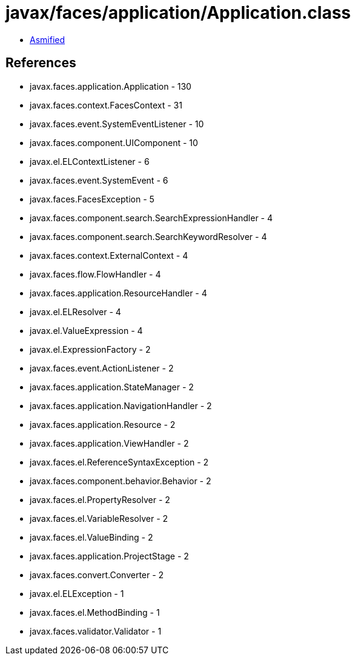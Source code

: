 = javax/faces/application/Application.class

 - link:Application-asmified.java[Asmified]

== References

 - javax.faces.application.Application - 130
 - javax.faces.context.FacesContext - 31
 - javax.faces.event.SystemEventListener - 10
 - javax.faces.component.UIComponent - 10
 - javax.el.ELContextListener - 6
 - javax.faces.event.SystemEvent - 6
 - javax.faces.FacesException - 5
 - javax.faces.component.search.SearchExpressionHandler - 4
 - javax.faces.component.search.SearchKeywordResolver - 4
 - javax.faces.context.ExternalContext - 4
 - javax.faces.flow.FlowHandler - 4
 - javax.faces.application.ResourceHandler - 4
 - javax.el.ELResolver - 4
 - javax.el.ValueExpression - 4
 - javax.el.ExpressionFactory - 2
 - javax.faces.event.ActionListener - 2
 - javax.faces.application.StateManager - 2
 - javax.faces.application.NavigationHandler - 2
 - javax.faces.application.Resource - 2
 - javax.faces.application.ViewHandler - 2
 - javax.faces.el.ReferenceSyntaxException - 2
 - javax.faces.component.behavior.Behavior - 2
 - javax.faces.el.PropertyResolver - 2
 - javax.faces.el.VariableResolver - 2
 - javax.faces.el.ValueBinding - 2
 - javax.faces.application.ProjectStage - 2
 - javax.faces.convert.Converter - 2
 - javax.el.ELException - 1
 - javax.faces.el.MethodBinding - 1
 - javax.faces.validator.Validator - 1
